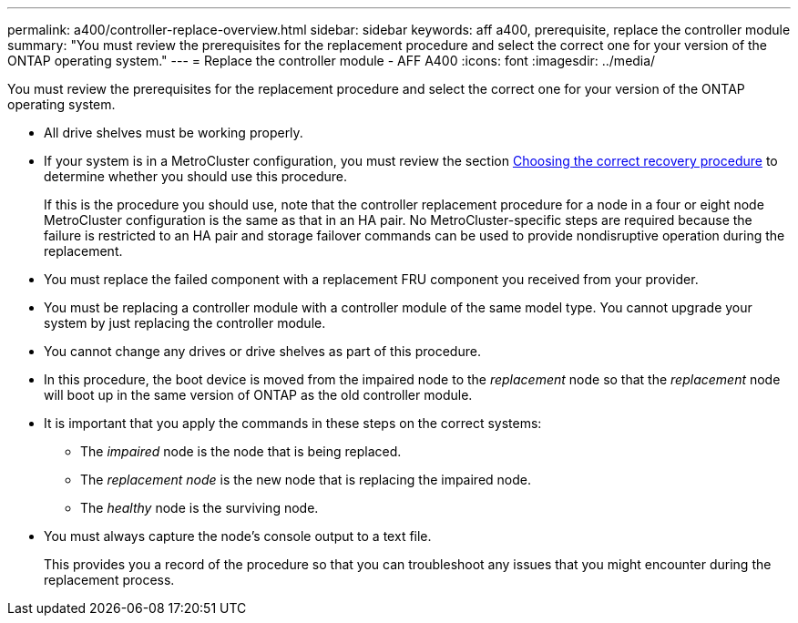 ---
permalink: a400/controller-replace-overview.html
sidebar: sidebar
keywords: aff a400, prerequisite, replace the controller module
summary: "You must review the prerequisites for the replacement procedure and select the correct one for your version of the ONTAP operating system."
---
= Replace the controller module - AFF A400
:icons: font
:imagesdir: ../media/

[.lead]
You must review the prerequisites for the replacement procedure and select the correct one for your version of the ONTAP operating system.

* All drive shelves must be working properly.
* If your system is in a MetroCluster configuration, you must review the section https://docs.netapp.com/us-en/ontap-metrocluster/disaster-recovery/concept_choosing_the_correct_recovery_procedure_parent_concept.html[Choosing the correct recovery procedure] to determine whether you should use this procedure.
+
If this is the procedure you should use, note that the controller replacement procedure for a node in a four or eight node MetroCluster configuration is the same as that in an HA pair. No MetroCluster-specific steps are required because the failure is restricted to an HA pair and storage failover commands can be used to provide nondisruptive operation during the replacement.

* You must replace the failed component with a replacement FRU component you received from your provider.
* You must be replacing a controller module with a controller module of the same model type. You cannot upgrade your system by just replacing the controller module.
* You cannot change any drives or drive shelves as part of this procedure.
* In this procedure, the boot device is moved from the impaired node to the _replacement_ node so that the _replacement_ node will boot up in the same version of ONTAP as the old controller module.
* It is important that you apply the commands in these steps on the correct systems:
 ** The _impaired_ node is the node that is being replaced.
 ** The _replacement node_ is the new node that is replacing the impaired node.
 ** The _healthy_ node is the surviving node.
* You must always capture the node's console output to a text file.
+
This provides you a record of the procedure so that you can troubleshoot any issues that you might encounter during the replacement process.
